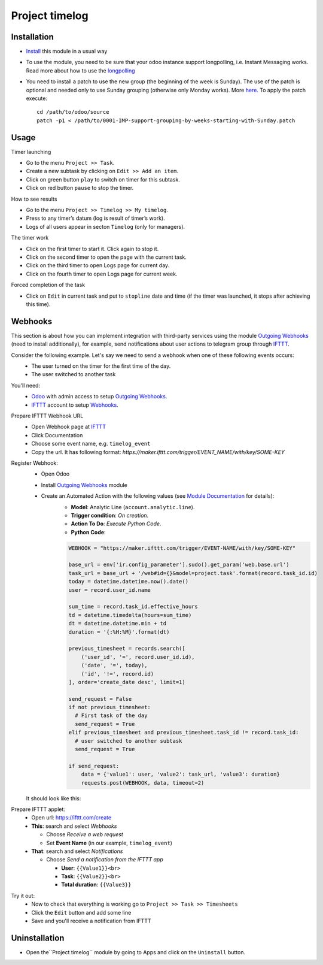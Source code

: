 =================
 Project timelog
=================

Installation
============

* `Install <https://odoo-development.readthedocs.io/en/latest/odoo/usage/install-module.html>`__ this module in a usual way
* To use the module, you need to be sure that your odoo instance support longpolling, i.e. Instant Messaging works. Read more about how to use the `longpolling  <https://odoo-development.readthedocs.io/en/latest/admin/longpolling.html>`_
* You need to install a patch to use the new group (the beginning of the week is Sunday). The use of the patch is optional and needed only to use Sunday grouping (otherwise only Monday works). More `here. <https://github.com/odoo/odoo/pull/25086>`__ To apply the patch execute::

    cd /path/to/odoo/source
    patch -p1 < /path/to/0001-IMP-support-grouping-by-weeks-starting-with-Sunday.patch

Usage
=====

Timer launching

* Go to the menu ``Project >> Task``.
* Create a new subtask by clicking on ``Edit >> Add an item``.
* Click on green button ``play`` to switch on timer for this subtask.
* Click on red button ``pause`` to stop the timer.

How to see results

* Go to the menu ``Project >> Timelog >> My timelog``.
* Press to any timer’s datum (log is result of timer’s work).
* Logs of all users appear in secton ``Timelog`` (only for managers).

The timer work

* Click on the first timer to start it. Click again to stop it.
* Click on the second timer to open the page with the current task.
* Click on the third timer to open Logs page for current day.
* Click on the fourth timer to open Logs page for current week.

Forced completion of the task

* Click on ``Edit`` in current task and put to ``stopline`` date and time (if the timer was launched, it stops after achieving this time).

Webhooks
========

This section is about how you can implement integration with third-party services using the module `Outgoing Webhooks <https://apps.odoo.com/apps/modules/12.0/ma_base_automation_webhook/>`__ (need to install additionally), for example, send notifications about user actions to telegram group through `IFTTT <https://ifttt.com>`__.

Consider the following example. Let's say we need to send a webhook when one of these following events occurs:
    * The user turned on the timer for the first time of the day.
    * The user switched to another task

You'll need:
    * `Odoo <https://www.odoo.com/>`__ with admin access to setup `Outgoing Webhooks <https://apps.odoo.com/apps/modules/12.0/ma_base_automation_webhook/>`__.
    * `IFTTT <https://ifttt.com/>`__ account to setup `Webhooks <https://ifttt.com/maker_webhooks>`__.


Prepare IFTTT Webhook URL
    * Open Webhook page at `IFTTT <https://ifttt.com/maker_webhooks>`__
    * Click Documentation
    * Choose some event name, e.g. ``timelog_event``
    * Copy the url. It has following format: `https://maker.ifttt.com/trigger/EVENT_NAME/with/key/SOME-KEY`

Register Webhook:
    * Open Odoo
    * Install `Outgoing Webhooks <https://apps.odoo.com/apps/modules/12.0/ma_base_automation_webhook/>`__ module
    * Create an Automated Action with the following values (see `Module Documentation <https://apps.odoo.com/apps/modules/12.0/ma_base_automation_webhook/>`__ for details):
        * **Model**: Analytic Line (``account.analytic.line``).
        * **Trigger condition**: *On creation*.
        * **Action To Do**: *Execute Python Code*.
        * **Python Code**:

        .. code-block:: python

            WEBHOOK = "https://maker.ifttt.com/trigger/EVENT-NAME/with/key/SOME-KEY"

            base_url = env['ir.config_parameter'].sudo().get_param('web.base.url')
            task_url = base_url + '/web#id={}&model=project.task'.format(record.task_id.id)
            today = datetime.datetime.now().date()
            user = record.user_id.name

            sum_time = record.task_id.effective_hours
            td = datetime.timedelta(hours=sum_time)
            dt = datetime.datetime.min + td
            duration = '{:%H:%M}'.format(dt)

            previous_timesheet = records.search([
                ('user_id', '=', record.user_id.id),
                ('date', '=', today),
                ('id', '!=', record.id)
            ], order='create_date desc', limit=1)

            send_request = False
            if not previous_timesheet:
              # First task of the day
              send_request = True
            elif previous_timesheet and previous_timesheet.task_id != record.task_id:
              # user switched to another subtask
              send_request = True

            if send_request:
                data = {'value1': user, 'value2': task_url, 'value3': duration}
                requests.post(WEBHOOK, data, timeout=2)


    It should look like this:

.. image:: automated_action.png


Prepare IFTTT applet:
    * Open url: https://ifttt.com/create
    * **This**: search and select *Webhooks*

      * Choose *Receive a web request*
      * Set **Event Name** (in our example, ``timelog_event``)

    * **That**: search and select *Notifications*

      * Choose *Send a notification from the IFTTT app*

        * **User**: ``{{Value1}}<br>``
        * **Task**: ``{{Value2}}<br>``
        * **Total duration**: ``{{Value3}}``

.. image:: ifttt-applet.png

Try it out:
    * Now to check that everything is working go to ``Project >> Task >> Timesheets``
    * Click the ``Edit`` button and add some line
    * Save and you'll receive a notification from IFTTT


Uninstallation
==============
* Open the``Project timelog`` module by going to Apps and click on the ``Uninstall`` button.
